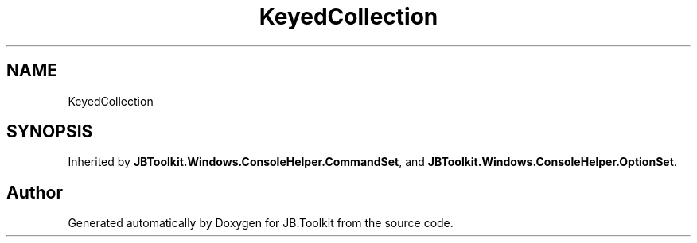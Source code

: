 .TH "KeyedCollection" 3 "Mon Aug 31 2020" "JB.Toolkit" \" -*- nroff -*-
.ad l
.nh
.SH NAME
KeyedCollection
.SH SYNOPSIS
.br
.PP
.PP
Inherited by \fBJBToolkit\&.Windows\&.ConsoleHelper\&.CommandSet\fP, and \fBJBToolkit\&.Windows\&.ConsoleHelper\&.OptionSet\fP\&.

.SH "Author"
.PP 
Generated automatically by Doxygen for JB\&.Toolkit from the source code\&.
